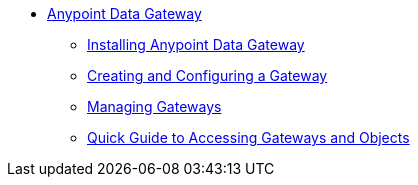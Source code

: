 * link:index[Anypoint Data Gateway]
** link:installing-anypoint-data-gateway[Installing Anypoint Data Gateway]
** link:creating-and-configuring-a-gateway[Creating and Configuring a Gateway]
** link:managing-gateways[Managing Gateways]
** link:quick-guide-to-accessing-gateways-and-objects[Quick Guide to Accessing Gateways and Objects]
